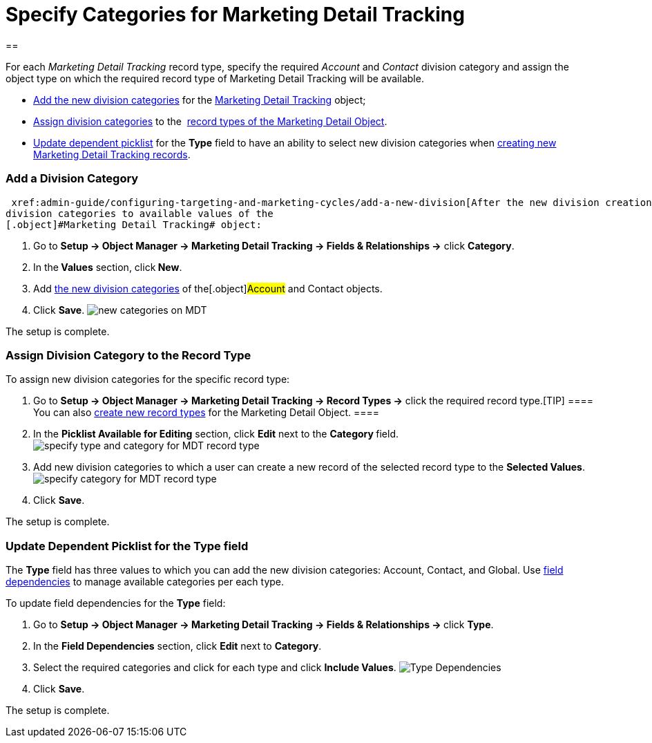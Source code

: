 = Specify Categories for Marketing Detail Tracking

[[h1__1106186938]]
== 

For each _Marketing Detail Tracking_ record type, specify the required
_Account_ and _Contact_ division category and assign the object type on
which the required record type of Marketing Detail Tracking will be
available.

*  xref:admin-guide/configuring-targeting-and-marketing-cycles/specify-categories-for-marketing-detail-tracking#h2_1104532017[Add
the new division categories] for the
 xref:marketing-detail-tracking-field-reference[Marketing Detail
Tracking] object;
*  xref:admin-guide/configuring-targeting-and-marketing-cycles/specify-categories-for-marketing-detail-tracking#h2_566398107[Assign division
categories] to
the  xref:targeting-and-marketing-cycle-management#h2_83089996[record
types of the Marketing Detail Object].
*  xref:admin-guide/configuring-targeting-and-marketing-cycles/specify-categories-for-marketing-detail-tracking#h2__1618421469[Update
dependent picklist] for the *Type* field to have an ability to select
new division categories when
 xref:admin-guide/configuring-targeting-and-marketing-cycles/create-a-new-record-of-marketing-detail-tracking[creating new
Marketing Detail Tracking records].

[[h2_1104532017]]
=== Add a Division Category

 xref:admin-guide/configuring-targeting-and-marketing-cycles/add-a-new-division[After the new division creation], add
division categories to available values of the
[.object]#Marketing Detail Tracking# object:

. Go to *Setup → Object Manager → Marketing Detail Tracking → Fields &
Relationships →* click *Category*.
. In the** Values** section, click** New**.
. Add  xref:admin-guide/configuring-targeting-and-marketing-cycles/add-a-new-division#h2__81078948[the new division
categories] of the[.object]#Account# and
[.object]#Contact# objects.
. Click *Save*.
image:new-categories-on-MDT.png[]

The setup is complete.

[[h2_566398107]]
=== Assign Division Category to the Record Type

To assign new division categories for the specific record type:

. Go to *Setup → Object Manager → Marketing Detail Tracking → Record
Types →* click the required record type.[TIP] ==== You can also
https://help.salesforce.com/articleView?id=creating_record_types.htm&language=en&r=https%3A%2F%2Fwww.google.com%2F&type=5[create
new record types] for the Marketing Detail Object. ====
. In the *Picklist Available for Editing* section, click *Edit* next to
the **Category **field.
image:specify-type-and-category-for-MDT-record-type.png[]
. Add new division categories to which a user can create a new record of
the selected record type to the *Selected Values*.
image:specify-category-for-MDT-record-type.png[]
. Click *Save*.

The setup is complete.

[[h2__1618421469]]
=== Update Dependent Picklist for the Type field

The *Type* field has three values to which you can add the new division
categories: Account, Contact, and Global. Use
https://help.salesforce.com/articleView?id=fields_defining_field_dependencies.htm&type=5[field
dependencies] to manage available categories per each type.



To update field dependencies for the *Type* field:

. Go to **Setup → Object Manager → Marketing Detail Tracking → Fields &
Relationships → **click *Type*.
. In the *Field Dependencies* section, click *Edit* next to *Category*.
. Select the required categories and click for each type and click
*Include Values*.
image:Type-Dependencies.png[]
. Click *Save*.

The setup is complete.
